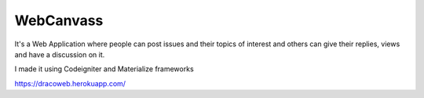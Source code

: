 ###################
WebCanvass
###################

It's a Web Application where people can post issues and their topics of interest and others can give their replies, views and have a discussion on it.

I made it using Codeigniter and Materialize frameworks

https://dracoweb.herokuapp.com/
